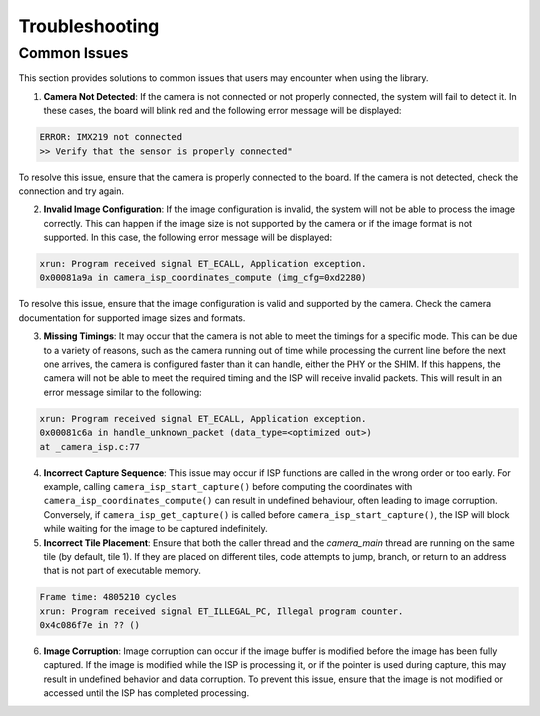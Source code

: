 .. _lib_camera_troubleshooting:

Troubleshooting
===============

Common Issues
-------------

This section provides solutions to common issues that users may encounter when using the library.

1. **Camera Not Detected**: If the camera is not connected or not properly connected, the system will fail to detect it. In these cases, the board will blink red and the following error message will be displayed:

.. code-block:: console

    ERROR: IMX219 not connected
    >> Verify that the sensor is properly connected"

To resolve this issue, ensure that the camera is properly connected to the board. If the camera is not detected, check the connection and try again.

2. **Invalid Image Configuration**: If the image configuration is invalid, the system will not be able to process the image correctly. This can happen if the image size is not supported by the camera or if the image format is not supported. In this case, the following error message will be displayed:

.. code-block:: console

    xrun: Program received signal ET_ECALL, Application exception.
    0x00081a9a in camera_isp_coordinates_compute (img_cfg=0xd2280)

To resolve this issue, ensure that the image configuration is valid and supported by the camera. Check the camera documentation for supported image sizes and formats.

3. **Missing Timings**: It may occur that the camera is not able to meet the timings for a specific mode. This can be due to a variety of reasons, such as the camera running out of time while processing the current line before the next one arrives, the camera is configured faster than it can handle, either the PHY or the SHIM. If this happens, the camera will not be able to meet the required timing and the ISP will receive invalid packets. This will result in an error message similar to the following:

.. code-block:: console

    xrun: Program received signal ET_ECALL, Application exception.
    0x00081c6a in handle_unknown_packet (data_type=<optimized out>) 
    at _camera_isp.c:77

4. **Incorrect Capture Sequence**: This issue may occur if ISP functions are called in the wrong order or too early. For example, calling ``camera_isp_start_capture()`` before computing the coordinates with ``camera_isp_coordinates_compute()`` can result in undefined behaviour, often leading to image corruption. Conversely, if ``camera_isp_get_capture()`` is called before ``camera_isp_start_capture()``, the ISP will block while waiting for the image to be captured indefinitely. 
   
5. **Incorrect Tile Placement**: Ensure that both the caller thread and the `camera_main` thread are running on the same tile (by default, tile 1). If they are placed on different tiles, code attempts to jump, branch, or return to an address that is not part of executable memory.

.. code-block:: console

    Frame time: 4805210 cycles
    xrun: Program received signal ET_ILLEGAL_PC, Illegal program counter.
    0x4c086f7e in ?? ()

6. **Image Corruption**: Image corruption can occur if the image buffer is modified before the image has been fully captured. If the image is modified while the ISP is processing it, or if the pointer is used during capture, this may result in undefined behavior and data corruption. To prevent this issue, ensure that the image is not modified or accessed until the ISP has completed processing.
